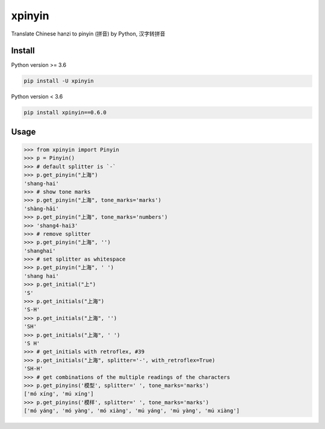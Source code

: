 xpinyin
==========

Translate Chinese hanzi to pinyin (拼音) by Python, 汉字转拼音

.. image:: https://github.com/lxneng/xpinyin/workflows/Tests/badge.svg
   :target: https://github.com/lxneng/xpinyin/actions?query=workflow%3ATests

.. image:: https://img.shields.io/travis/lxneng/xpinyin.svg
    :target: https://travis-ci.org/lxneng/xpinyin

.. image:: https://img.shields.io/pypi/v/xpinyin.svg
    :target: https://pypi.python.org/pypi/xpinyin/

.. image:: https://img.shields.io/pypi/dm/xpinyin.svg
    :target: https://pypi.python.org/pypi/xpinyin/


Install
----------

Python version >= 3.6

.. code-block:: python

    pip install -U xpinyin


Python version < 3.6

.. code-block:: python

    pip install xpinyin==0.6.0


Usage
-----

.. code-block:: python

    >>> from xpinyin import Pinyin
    >>> p = Pinyin()
    >>> # default splitter is `-`
    >>> p.get_pinyin("上海")
    'shang-hai'
    >>> # show tone marks
    >>> p.get_pinyin("上海", tone_marks='marks')
    'shàng-hǎi'
    >>> p.get_pinyin("上海", tone_marks='numbers')
    >>> 'shang4-hai3'
    >>> # remove splitter
    >>> p.get_pinyin("上海", '')
    'shanghai'
    >>> # set splitter as whitespace
    >>> p.get_pinyin("上海", ' ')
    'shang hai'
    >>> p.get_initial("上")
    'S'
    >>> p.get_initials("上海")
    'S-H'
    >>> p.get_initials("上海", '')
    'SH'
    >>> p.get_initials("上海", ' ')
    'S H'
    >>> # get_initials with retroflex, #39
    >>> p.get_initials("上海", splitter='-', with_retroflex=True)
    'SH-H'
    >>> # get combinations of the multiple readings of the characters
    >>> p.get_pinyins('模型', splitter=' ', tone_marks='marks')
    ['mó xíng', 'mú xíng']
    >>> p.get_pinyins('模样', splitter=' ', tone_marks='marks')
    ['mó yáng', 'mó yàng', 'mó xiàng', 'mú yáng', 'mú yàng', 'mú xiàng']
